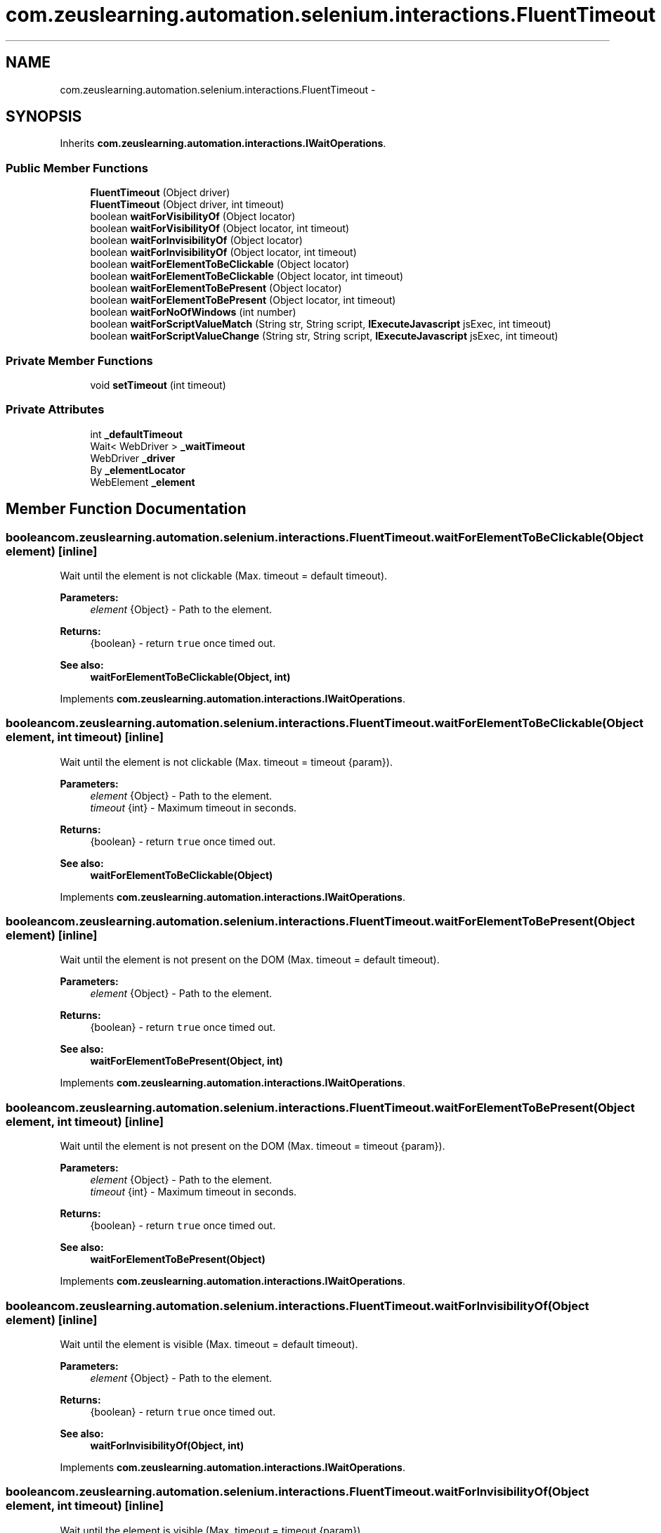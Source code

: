 .TH "com.zeuslearning.automation.selenium.interactions.FluentTimeout" 3 "Fri Mar 9 2018" "Automation Common" \" -*- nroff -*-
.ad l
.nh
.SH NAME
com.zeuslearning.automation.selenium.interactions.FluentTimeout \- 
.SH SYNOPSIS
.br
.PP
.PP
Inherits \fBcom\&.zeuslearning\&.automation\&.interactions\&.IWaitOperations\fP\&.
.SS "Public Member Functions"

.in +1c
.ti -1c
.RI "\fBFluentTimeout\fP (Object driver)"
.br
.ti -1c
.RI "\fBFluentTimeout\fP (Object driver, int timeout)"
.br
.ti -1c
.RI "boolean \fBwaitForVisibilityOf\fP (Object locator)"
.br
.ti -1c
.RI "boolean \fBwaitForVisibilityOf\fP (Object locator, int timeout)"
.br
.ti -1c
.RI "boolean \fBwaitForInvisibilityOf\fP (Object locator)"
.br
.ti -1c
.RI "boolean \fBwaitForInvisibilityOf\fP (Object locator, int timeout)"
.br
.ti -1c
.RI "boolean \fBwaitForElementToBeClickable\fP (Object locator)"
.br
.ti -1c
.RI "boolean \fBwaitForElementToBeClickable\fP (Object locator, int timeout)"
.br
.ti -1c
.RI "boolean \fBwaitForElementToBePresent\fP (Object locator)"
.br
.ti -1c
.RI "boolean \fBwaitForElementToBePresent\fP (Object locator, int timeout)"
.br
.ti -1c
.RI "boolean \fBwaitForNoOfWindows\fP (int number)"
.br
.ti -1c
.RI "boolean \fBwaitForScriptValueMatch\fP (String str, String script, \fBIExecuteJavascript\fP jsExec, int timeout)"
.br
.ti -1c
.RI "boolean \fBwaitForScriptValueChange\fP (String str, String script, \fBIExecuteJavascript\fP jsExec, int timeout)"
.br
.in -1c
.SS "Private Member Functions"

.in +1c
.ti -1c
.RI "void \fBsetTimeout\fP (int timeout)"
.br
.in -1c
.SS "Private Attributes"

.in +1c
.ti -1c
.RI "int \fB_defaultTimeout\fP"
.br
.ti -1c
.RI "Wait< WebDriver > \fB_waitTimeout\fP"
.br
.ti -1c
.RI "WebDriver \fB_driver\fP"
.br
.ti -1c
.RI "By \fB_elementLocator\fP"
.br
.ti -1c
.RI "WebElement \fB_element\fP"
.br
.in -1c
.SH "Member Function Documentation"
.PP 
.SS "boolean com\&.zeuslearning\&.automation\&.selenium\&.interactions\&.FluentTimeout\&.waitForElementToBeClickable (Object element)\fC [inline]\fP"
Wait until the element is not clickable (Max\&. timeout = default timeout)\&.
.PP
\fBParameters:\fP
.RS 4
\fIelement\fP {Object} - Path to the element\&.
.RE
.PP
\fBReturns:\fP
.RS 4
{boolean} - return \fCtrue\fP once timed out\&.
.RE
.PP
\fBSee also:\fP
.RS 4
\fBwaitForElementToBeClickable(Object, int)\fP 
.RE
.PP

.PP
Implements \fBcom\&.zeuslearning\&.automation\&.interactions\&.IWaitOperations\fP\&.
.SS "boolean com\&.zeuslearning\&.automation\&.selenium\&.interactions\&.FluentTimeout\&.waitForElementToBeClickable (Object element, int timeout)\fC [inline]\fP"
Wait until the element is not clickable (Max\&. timeout = timeout {param})\&.
.PP
\fBParameters:\fP
.RS 4
\fIelement\fP {Object} - Path to the element\&. 
.br
\fItimeout\fP {int} - Maximum timeout in seconds\&.
.RE
.PP
\fBReturns:\fP
.RS 4
{boolean} - return \fCtrue\fP once timed out\&.
.RE
.PP
\fBSee also:\fP
.RS 4
\fBwaitForElementToBeClickable(Object)\fP 
.RE
.PP

.PP
Implements \fBcom\&.zeuslearning\&.automation\&.interactions\&.IWaitOperations\fP\&.
.SS "boolean com\&.zeuslearning\&.automation\&.selenium\&.interactions\&.FluentTimeout\&.waitForElementToBePresent (Object element)\fC [inline]\fP"
Wait until the element is not present on the DOM (Max\&. timeout = default timeout)\&.
.PP
\fBParameters:\fP
.RS 4
\fIelement\fP {Object} - Path to the element\&.
.RE
.PP
\fBReturns:\fP
.RS 4
{boolean} - return \fCtrue\fP once timed out\&.
.RE
.PP
\fBSee also:\fP
.RS 4
\fBwaitForElementToBePresent(Object, int)\fP 
.RE
.PP

.PP
Implements \fBcom\&.zeuslearning\&.automation\&.interactions\&.IWaitOperations\fP\&.
.SS "boolean com\&.zeuslearning\&.automation\&.selenium\&.interactions\&.FluentTimeout\&.waitForElementToBePresent (Object element, int timeout)\fC [inline]\fP"
Wait until the element is not present on the DOM (Max\&. timeout = timeout {param})\&.
.PP
\fBParameters:\fP
.RS 4
\fIelement\fP {Object} - Path to the element\&. 
.br
\fItimeout\fP {int} - Maximum timeout in seconds\&.
.RE
.PP
\fBReturns:\fP
.RS 4
{boolean} - return \fCtrue\fP once timed out\&.
.RE
.PP
\fBSee also:\fP
.RS 4
\fBwaitForElementToBePresent(Object)\fP 
.RE
.PP

.PP
Implements \fBcom\&.zeuslearning\&.automation\&.interactions\&.IWaitOperations\fP\&.
.SS "boolean com\&.zeuslearning\&.automation\&.selenium\&.interactions\&.FluentTimeout\&.waitForInvisibilityOf (Object element)\fC [inline]\fP"
Wait until the element is visible (Max\&. timeout = default timeout)\&.
.PP
\fBParameters:\fP
.RS 4
\fIelement\fP {Object} - Path to the element\&.
.RE
.PP
\fBReturns:\fP
.RS 4
{boolean} - return \fCtrue\fP once timed out\&.
.RE
.PP
\fBSee also:\fP
.RS 4
\fBwaitForInvisibilityOf(Object, int)\fP 
.RE
.PP

.PP
Implements \fBcom\&.zeuslearning\&.automation\&.interactions\&.IWaitOperations\fP\&.
.SS "boolean com\&.zeuslearning\&.automation\&.selenium\&.interactions\&.FluentTimeout\&.waitForInvisibilityOf (Object element, int timeout)\fC [inline]\fP"
Wait until the element is visible (Max\&. timeout = timeout {param})\&.
.PP
\fBParameters:\fP
.RS 4
\fIelement\fP {Object} - Path to the element\&. 
.br
\fItimeout\fP {int} - Maximum timeout in seconds\&.
.RE
.PP
\fBReturns:\fP
.RS 4
{boolean} - return \fCtrue\fP once timed out\&.
.RE
.PP
\fBSee also:\fP
.RS 4
\fBwaitForInvisibilityOf(Object)\fP 
.RE
.PP

.PP
Implements \fBcom\&.zeuslearning\&.automation\&.interactions\&.IWaitOperations\fP\&.
.SS "boolean com\&.zeuslearning\&.automation\&.selenium\&.interactions\&.FluentTimeout\&.waitForNoOfWindows (int numberOfWindows)\fC [inline]\fP"
Wait until a new window is available\&.
.PP
\fBParameters:\fP
.RS 4
\fInumberOfWindows\fP {int} - Number of windows 
.RE
.PP
\fBReturns:\fP
.RS 4
{boolean} - Returns \fCtrue\fP once timed out\&. 
.RE
.PP

.PP
Implements \fBcom\&.zeuslearning\&.automation\&.interactions\&.IWaitOperations\fP\&.
.SS "boolean com\&.zeuslearning\&.automation\&.selenium\&.interactions\&.FluentTimeout\&.waitForVisibilityOf (Object element)\fC [inline]\fP"
Wait until the element located by the locator is visible (Max\&. timeout = default timeout)\&.
.PP
\fBParameters:\fP
.RS 4
\fIelement\fP {Object} - Path to the element\&. 
.RE
.PP
\fBReturns:\fP
.RS 4
{boolean} - return \fCtrue\fP once timed out\&.
.RE
.PP
\fBSee also:\fP
.RS 4
\fBwaitForVisibilityOf(Object, int)\fP 
.RE
.PP

.PP
Implements \fBcom\&.zeuslearning\&.automation\&.interactions\&.IWaitOperations\fP\&.
.SS "boolean com\&.zeuslearning\&.automation\&.selenium\&.interactions\&.FluentTimeout\&.waitForVisibilityOf (Object locator, int timeout)\fC [inline]\fP"
Wait until the element located by the locator is visible (Max\&. timeout = timeout {param})\&.
.PP
\fBParameters:\fP
.RS 4
\fIlocator\fP {Object} - Path to the element\&. 
.br
\fItimeout\fP {int} - Maximum timeout in seconds\&.
.RE
.PP
\fBReturns:\fP
.RS 4
{boolean} - return \fCtrue\fP once timed out\&.
.RE
.PP
\fBSee also:\fP
.RS 4
\fBwaitForVisibilityOf(Object)\fP 
.RE
.PP

.PP
Implements \fBcom\&.zeuslearning\&.automation\&.interactions\&.IWaitOperations\fP\&.

.SH "Author"
.PP 
Generated automatically by Doxygen for Automation Common from the source code\&.
